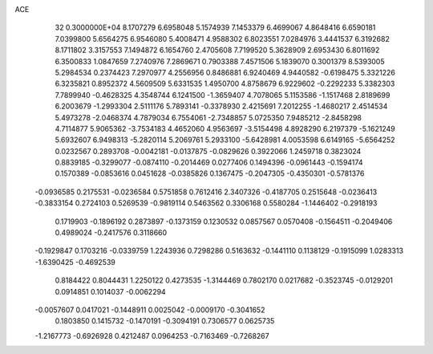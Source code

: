 ACE                                                                             
   32  0.3000000E+04
   8.1707279   6.6958048   5.1574939   7.1453379   6.4699067   4.8648416
   6.6590181   7.0399800   5.6564275   6.9546080   5.4008471   4.9588302
   6.8023551   7.0284976   3.4441537   6.3192682   8.1711802   3.3157553
   7.1494872   6.1654760   2.4705608   7.7199520   5.3628909   2.6953430
   6.8011692   6.3500833   1.0847659   7.2740976   7.2869671   0.7903388
   7.4571506   5.1839070   0.3001379   8.5393005   5.2984534   0.2374423
   7.2970977   4.2556956   0.8486881   6.9240469   4.9440582  -0.6198475
   5.3321226   6.3235821   0.8952372   4.5609509   5.6331535   1.4950700
   4.8758679   6.9229602  -0.2292233   5.3382303   7.7899940  -0.4628325
   4.3548744   6.1241500  -1.3659407   4.7078065   5.1153586  -1.1517468
   2.8189699   6.2003679  -1.2993304   2.5111176   5.7893141  -0.3378930
   2.4215691   7.2012255  -1.4680217   2.4514534   5.4973278  -2.0468374
   4.7879034   6.7554061  -2.7348857   5.0725350   7.9485212  -2.8458298
   4.7114877   5.9065362  -3.7534183   4.4652060   4.9563697  -3.5154498
   4.8928290   6.2197379  -5.1621249   5.6932607   6.9498313  -5.2820114
   5.2069761   5.2933100  -5.6428981   4.0053598   6.6149165  -5.6564252
   0.0232567   0.2893708  -0.0042181  -0.0137875  -0.0829626   0.3922066
   1.2459718   0.3823024   0.8839185  -0.3299077  -0.0874110  -0.2014469
   0.0277406   0.1494396  -0.0961443  -0.1594174   0.1570389  -0.0853616
   0.0451628  -0.0385826   0.1367475  -0.2047305  -0.4350301  -0.5781376
  -0.0936585   0.2175531  -0.0236584   0.5751858   0.7612416   2.3407326
  -0.4187705   0.2515648  -0.0236413  -0.3833154   0.2724103   0.5269539
  -0.9819114   0.5463562   0.3306168   0.5580284  -1.1446402  -0.2918193
   0.1719903  -0.1896192   0.2873897  -0.1373159   0.1230532   0.0857567
   0.0570408  -0.1564511  -0.2049406   0.4989024  -0.2417576   0.3118660
  -0.1929847   0.1703216  -0.0339759   1.2243936   0.7298286   0.5163632
  -0.1441110   0.1138129  -0.1915099   1.0283313  -1.6390425  -0.4692539
   0.8184422   0.8044431   1.2250122   0.4273535  -1.3144469   0.7802170
   0.0217682  -0.3523745  -0.0129201   0.0914851   0.1014037  -0.0062294
  -0.0057607   0.0417021  -0.1448911   0.0025042  -0.0009170  -0.3041652
   0.1803850   0.1415732  -0.1470191  -0.3094191   0.7306577   0.0625735
  -1.2167773  -0.6926928   0.4212487   0.0964253  -0.7163469  -0.7268267
